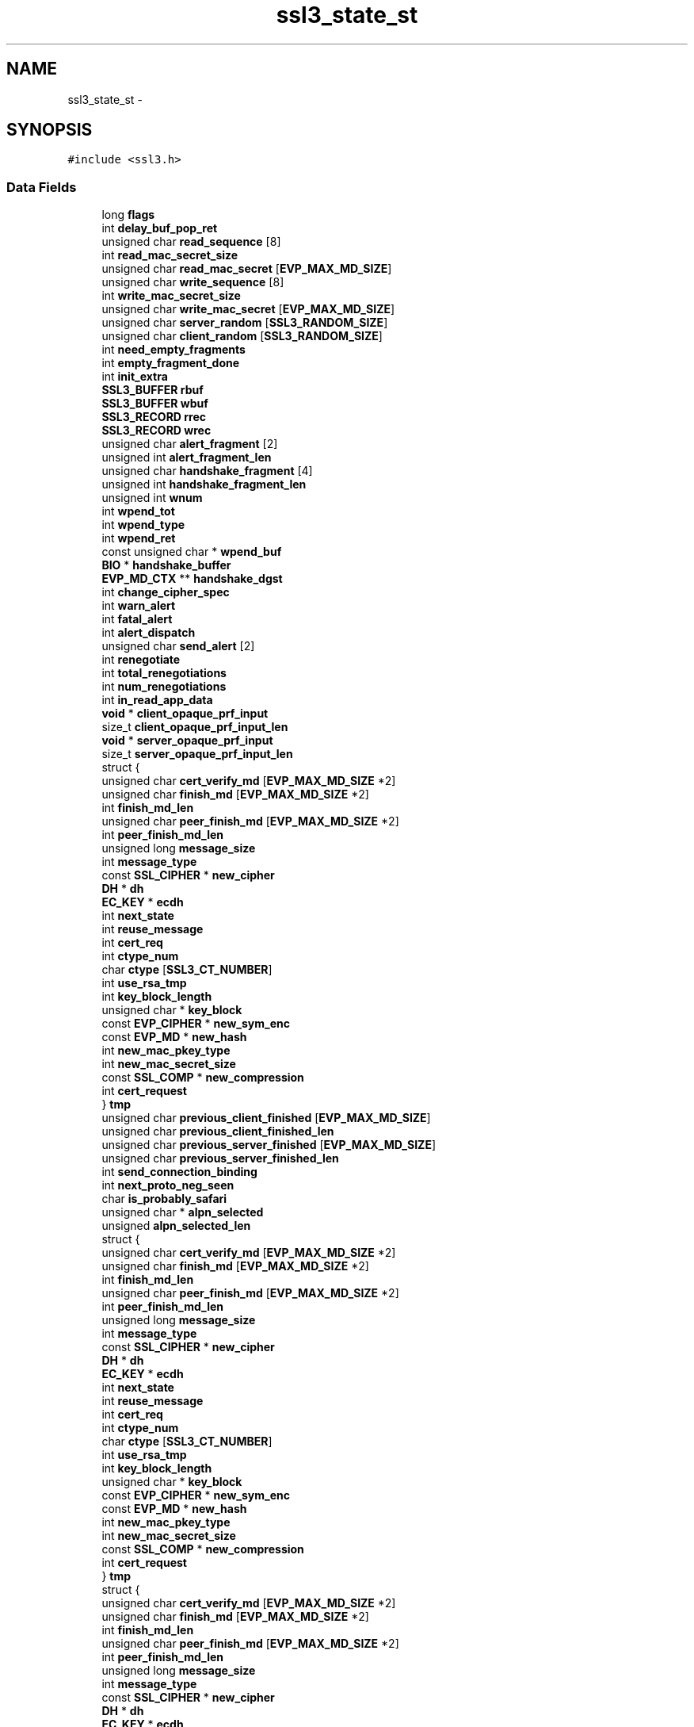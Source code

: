.TH "ssl3_state_st" 3 "Thu Jun 30 2016" "s2n-openssl-doxygen" \" -*- nroff -*-
.ad l
.nh
.SH NAME
ssl3_state_st \- 
.SH SYNOPSIS
.br
.PP
.PP
\fC#include <ssl3\&.h>\fP
.SS "Data Fields"

.in +1c
.ti -1c
.RI "long \fBflags\fP"
.br
.ti -1c
.RI "int \fBdelay_buf_pop_ret\fP"
.br
.ti -1c
.RI "unsigned char \fBread_sequence\fP [8]"
.br
.ti -1c
.RI "int \fBread_mac_secret_size\fP"
.br
.ti -1c
.RI "unsigned char \fBread_mac_secret\fP [\fBEVP_MAX_MD_SIZE\fP]"
.br
.ti -1c
.RI "unsigned char \fBwrite_sequence\fP [8]"
.br
.ti -1c
.RI "int \fBwrite_mac_secret_size\fP"
.br
.ti -1c
.RI "unsigned char \fBwrite_mac_secret\fP [\fBEVP_MAX_MD_SIZE\fP]"
.br
.ti -1c
.RI "unsigned char \fBserver_random\fP [\fBSSL3_RANDOM_SIZE\fP]"
.br
.ti -1c
.RI "unsigned char \fBclient_random\fP [\fBSSL3_RANDOM_SIZE\fP]"
.br
.ti -1c
.RI "int \fBneed_empty_fragments\fP"
.br
.ti -1c
.RI "int \fBempty_fragment_done\fP"
.br
.ti -1c
.RI "int \fBinit_extra\fP"
.br
.ti -1c
.RI "\fBSSL3_BUFFER\fP \fBrbuf\fP"
.br
.ti -1c
.RI "\fBSSL3_BUFFER\fP \fBwbuf\fP"
.br
.ti -1c
.RI "\fBSSL3_RECORD\fP \fBrrec\fP"
.br
.ti -1c
.RI "\fBSSL3_RECORD\fP \fBwrec\fP"
.br
.ti -1c
.RI "unsigned char \fBalert_fragment\fP [2]"
.br
.ti -1c
.RI "unsigned int \fBalert_fragment_len\fP"
.br
.ti -1c
.RI "unsigned char \fBhandshake_fragment\fP [4]"
.br
.ti -1c
.RI "unsigned int \fBhandshake_fragment_len\fP"
.br
.ti -1c
.RI "unsigned int \fBwnum\fP"
.br
.ti -1c
.RI "int \fBwpend_tot\fP"
.br
.ti -1c
.RI "int \fBwpend_type\fP"
.br
.ti -1c
.RI "int \fBwpend_ret\fP"
.br
.ti -1c
.RI "const unsigned char * \fBwpend_buf\fP"
.br
.ti -1c
.RI "\fBBIO\fP * \fBhandshake_buffer\fP"
.br
.ti -1c
.RI "\fBEVP_MD_CTX\fP ** \fBhandshake_dgst\fP"
.br
.ti -1c
.RI "int \fBchange_cipher_spec\fP"
.br
.ti -1c
.RI "int \fBwarn_alert\fP"
.br
.ti -1c
.RI "int \fBfatal_alert\fP"
.br
.ti -1c
.RI "int \fBalert_dispatch\fP"
.br
.ti -1c
.RI "unsigned char \fBsend_alert\fP [2]"
.br
.ti -1c
.RI "int \fBrenegotiate\fP"
.br
.ti -1c
.RI "int \fBtotal_renegotiations\fP"
.br
.ti -1c
.RI "int \fBnum_renegotiations\fP"
.br
.ti -1c
.RI "int \fBin_read_app_data\fP"
.br
.ti -1c
.RI "\fBvoid\fP * \fBclient_opaque_prf_input\fP"
.br
.ti -1c
.RI "size_t \fBclient_opaque_prf_input_len\fP"
.br
.ti -1c
.RI "\fBvoid\fP * \fBserver_opaque_prf_input\fP"
.br
.ti -1c
.RI "size_t \fBserver_opaque_prf_input_len\fP"
.br
.ti -1c
.RI "struct {"
.br
.ti -1c
.RI "   unsigned char \fBcert_verify_md\fP [\fBEVP_MAX_MD_SIZE\fP *2]"
.br
.ti -1c
.RI "   unsigned char \fBfinish_md\fP [\fBEVP_MAX_MD_SIZE\fP *2]"
.br
.ti -1c
.RI "   int \fBfinish_md_len\fP"
.br
.ti -1c
.RI "   unsigned char \fBpeer_finish_md\fP [\fBEVP_MAX_MD_SIZE\fP *2]"
.br
.ti -1c
.RI "   int \fBpeer_finish_md_len\fP"
.br
.ti -1c
.RI "   unsigned long \fBmessage_size\fP"
.br
.ti -1c
.RI "   int \fBmessage_type\fP"
.br
.ti -1c
.RI "   const \fBSSL_CIPHER\fP * \fBnew_cipher\fP"
.br
.ti -1c
.RI "   \fBDH\fP * \fBdh\fP"
.br
.ti -1c
.RI "   \fBEC_KEY\fP * \fBecdh\fP"
.br
.ti -1c
.RI "   int \fBnext_state\fP"
.br
.ti -1c
.RI "   int \fBreuse_message\fP"
.br
.ti -1c
.RI "   int \fBcert_req\fP"
.br
.ti -1c
.RI "   int \fBctype_num\fP"
.br
.ti -1c
.RI "   char \fBctype\fP [\fBSSL3_CT_NUMBER\fP]"
.br
.ti -1c
.RI "   int \fBuse_rsa_tmp\fP"
.br
.ti -1c
.RI "   int \fBkey_block_length\fP"
.br
.ti -1c
.RI "   unsigned char * \fBkey_block\fP"
.br
.ti -1c
.RI "   const \fBEVP_CIPHER\fP * \fBnew_sym_enc\fP"
.br
.ti -1c
.RI "   const \fBEVP_MD\fP * \fBnew_hash\fP"
.br
.ti -1c
.RI "   int \fBnew_mac_pkey_type\fP"
.br
.ti -1c
.RI "   int \fBnew_mac_secret_size\fP"
.br
.ti -1c
.RI "   const \fBSSL_COMP\fP * \fBnew_compression\fP"
.br
.ti -1c
.RI "   int \fBcert_request\fP"
.br
.ti -1c
.RI "} \fBtmp\fP"
.br
.ti -1c
.RI "unsigned char \fBprevious_client_finished\fP [\fBEVP_MAX_MD_SIZE\fP]"
.br
.ti -1c
.RI "unsigned char \fBprevious_client_finished_len\fP"
.br
.ti -1c
.RI "unsigned char \fBprevious_server_finished\fP [\fBEVP_MAX_MD_SIZE\fP]"
.br
.ti -1c
.RI "unsigned char \fBprevious_server_finished_len\fP"
.br
.ti -1c
.RI "int \fBsend_connection_binding\fP"
.br
.ti -1c
.RI "int \fBnext_proto_neg_seen\fP"
.br
.ti -1c
.RI "char \fBis_probably_safari\fP"
.br
.ti -1c
.RI "unsigned char * \fBalpn_selected\fP"
.br
.ti -1c
.RI "unsigned \fBalpn_selected_len\fP"
.br
.ti -1c
.RI "struct {"
.br
.ti -1c
.RI "   unsigned char \fBcert_verify_md\fP [\fBEVP_MAX_MD_SIZE\fP *2]"
.br
.ti -1c
.RI "   unsigned char \fBfinish_md\fP [\fBEVP_MAX_MD_SIZE\fP *2]"
.br
.ti -1c
.RI "   int \fBfinish_md_len\fP"
.br
.ti -1c
.RI "   unsigned char \fBpeer_finish_md\fP [\fBEVP_MAX_MD_SIZE\fP *2]"
.br
.ti -1c
.RI "   int \fBpeer_finish_md_len\fP"
.br
.ti -1c
.RI "   unsigned long \fBmessage_size\fP"
.br
.ti -1c
.RI "   int \fBmessage_type\fP"
.br
.ti -1c
.RI "   const \fBSSL_CIPHER\fP * \fBnew_cipher\fP"
.br
.ti -1c
.RI "   \fBDH\fP * \fBdh\fP"
.br
.ti -1c
.RI "   \fBEC_KEY\fP * \fBecdh\fP"
.br
.ti -1c
.RI "   int \fBnext_state\fP"
.br
.ti -1c
.RI "   int \fBreuse_message\fP"
.br
.ti -1c
.RI "   int \fBcert_req\fP"
.br
.ti -1c
.RI "   int \fBctype_num\fP"
.br
.ti -1c
.RI "   char \fBctype\fP [\fBSSL3_CT_NUMBER\fP]"
.br
.ti -1c
.RI "   int \fBuse_rsa_tmp\fP"
.br
.ti -1c
.RI "   int \fBkey_block_length\fP"
.br
.ti -1c
.RI "   unsigned char * \fBkey_block\fP"
.br
.ti -1c
.RI "   const \fBEVP_CIPHER\fP * \fBnew_sym_enc\fP"
.br
.ti -1c
.RI "   const \fBEVP_MD\fP * \fBnew_hash\fP"
.br
.ti -1c
.RI "   int \fBnew_mac_pkey_type\fP"
.br
.ti -1c
.RI "   int \fBnew_mac_secret_size\fP"
.br
.ti -1c
.RI "   const \fBSSL_COMP\fP * \fBnew_compression\fP"
.br
.ti -1c
.RI "   int \fBcert_request\fP"
.br
.ti -1c
.RI "} \fBtmp\fP"
.br
.ti -1c
.RI "struct {"
.br
.ti -1c
.RI "   unsigned char \fBcert_verify_md\fP [\fBEVP_MAX_MD_SIZE\fP *2]"
.br
.ti -1c
.RI "   unsigned char \fBfinish_md\fP [\fBEVP_MAX_MD_SIZE\fP *2]"
.br
.ti -1c
.RI "   int \fBfinish_md_len\fP"
.br
.ti -1c
.RI "   unsigned char \fBpeer_finish_md\fP [\fBEVP_MAX_MD_SIZE\fP *2]"
.br
.ti -1c
.RI "   int \fBpeer_finish_md_len\fP"
.br
.ti -1c
.RI "   unsigned long \fBmessage_size\fP"
.br
.ti -1c
.RI "   int \fBmessage_type\fP"
.br
.ti -1c
.RI "   const \fBSSL_CIPHER\fP * \fBnew_cipher\fP"
.br
.ti -1c
.RI "   \fBDH\fP * \fBdh\fP"
.br
.ti -1c
.RI "   \fBEC_KEY\fP * \fBecdh\fP"
.br
.ti -1c
.RI "   int \fBnext_state\fP"
.br
.ti -1c
.RI "   int \fBreuse_message\fP"
.br
.ti -1c
.RI "   int \fBcert_req\fP"
.br
.ti -1c
.RI "   int \fBctype_num\fP"
.br
.ti -1c
.RI "   char \fBctype\fP [\fBSSL3_CT_NUMBER\fP]"
.br
.ti -1c
.RI "   int \fBuse_rsa_tmp\fP"
.br
.ti -1c
.RI "   int \fBkey_block_length\fP"
.br
.ti -1c
.RI "   unsigned char * \fBkey_block\fP"
.br
.ti -1c
.RI "   const \fBEVP_CIPHER\fP * \fBnew_sym_enc\fP"
.br
.ti -1c
.RI "   const \fBEVP_MD\fP * \fBnew_hash\fP"
.br
.ti -1c
.RI "   int \fBnew_mac_pkey_type\fP"
.br
.ti -1c
.RI "   int \fBnew_mac_secret_size\fP"
.br
.ti -1c
.RI "   const \fBSSL_COMP\fP * \fBnew_compression\fP"
.br
.ti -1c
.RI "   int \fBcert_request\fP"
.br
.ti -1c
.RI "} \fBtmp\fP"
.br
.in -1c
.SH "Detailed Description"
.PP 
Definition at line 481 of file ssl3\&.h\&.
.SH "Field Documentation"
.PP 
.SS "int alert_dispatch"

.PP
Definition at line 534 of file ssl3\&.h\&.
.SS "unsigned char alert_fragment"

.PP
Definition at line 505 of file ssl3\&.h\&.
.SS "unsigned int alert_fragment_len"

.PP
Definition at line 506 of file ssl3\&.h\&.
.SS "unsigned char * alpn_selected"

.PP
Definition at line 628 of file ssl3\&.h\&.
.SS "unsigned alpn_selected_len"

.PP
Definition at line 629 of file ssl3\&.h\&.
.SS "int cert_req"

.PP
Definition at line 575 of file ssl3\&.h\&.
.SS "int cert_request"

.PP
Definition at line 591 of file ssl3\&.h\&.
.SS "unsigned char cert_verify_md[\fBEVP_MAX_MD_SIZE\fP *2]"

.PP
Definition at line 555 of file ssl3\&.h\&.
.SS "int change_cipher_spec"

.PP
Definition at line 527 of file ssl3\&.h\&.
.SS "\fBvoid\fP * client_opaque_prf_input"

.PP
Definition at line 549 of file ssl3\&.h\&.
.SS "size_t client_opaque_prf_input_len"

.PP
Definition at line 550 of file ssl3\&.h\&.
.SS "unsigned char client_random"

.PP
Definition at line 491 of file ssl3\&.h\&.
.SS "char ctype[\fBSSL3_CT_NUMBER\fP]"

.PP
Definition at line 577 of file ssl3\&.h\&.
.SS "int ctype_num"

.PP
Definition at line 576 of file ssl3\&.h\&.
.SS "int delay_buf_pop_ret"

.PP
Definition at line 483 of file ssl3\&.h\&.
.SS "\fBDH\fP* dh"

.PP
Definition at line 566 of file ssl3\&.h\&.
.SS "\fBEC_KEY\fP* ecdh"

.PP
Definition at line 569 of file ssl3\&.h\&.
.SS "int empty_fragment_done"

.PP
Definition at line 494 of file ssl3\&.h\&.
.SS "int fatal_alert"

.PP
Definition at line 529 of file ssl3\&.h\&.
.SS "unsigned char finish_md[\fBEVP_MAX_MD_SIZE\fP *2]"

.PP
Definition at line 557 of file ssl3\&.h\&.
.SS "int finish_md_len"

.PP
Definition at line 558 of file ssl3\&.h\&.
.SS "long flags"

.PP
Definition at line 482 of file ssl3\&.h\&.
.SS "\fBBIO\fP * handshake_buffer"

.PP
Definition at line 516 of file ssl3\&.h\&.
.SS "\fBEVP_MD_CTX\fP ** handshake_dgst"

.PP
Definition at line 521 of file ssl3\&.h\&.
.SS "unsigned char handshake_fragment"

.PP
Definition at line 507 of file ssl3\&.h\&.
.SS "unsigned int handshake_fragment_len"

.PP
Definition at line 508 of file ssl3\&.h\&.
.SS "int in_read_app_data"

.PP
Definition at line 543 of file ssl3\&.h\&.
.SS "int init_extra"

.PP
Definition at line 496 of file ssl3\&.h\&.
.SS "char is_probably_safari"

.PP
Definition at line 615 of file ssl3\&.h\&.
.SS "unsigned char* key_block"

.PP
Definition at line 581 of file ssl3\&.h\&.
.SS "int key_block_length"

.PP
Definition at line 580 of file ssl3\&.h\&.
.SS "unsigned long message_size"

.PP
Definition at line 561 of file ssl3\&.h\&.
.SS "int message_type"

.PP
Definition at line 562 of file ssl3\&.h\&.
.SS "int need_empty_fragments"

.PP
Definition at line 493 of file ssl3\&.h\&.
.SS "const \fBSSL_CIPHER\fP* new_cipher"

.PP
Definition at line 564 of file ssl3\&.h\&.
.SS "const \fBSSL_COMP\fP* new_compression"

.PP
Definition at line 587 of file ssl3\&.h\&.
.SS "const \fBEVP_MD\fP* new_hash"

.PP
Definition at line 583 of file ssl3\&.h\&.
.SS "int new_mac_pkey_type"

.PP
Definition at line 584 of file ssl3\&.h\&.
.SS "int new_mac_secret_size"

.PP
Definition at line 585 of file ssl3\&.h\&.
.SS "const \fBEVP_CIPHER\fP* new_sym_enc"

.PP
Definition at line 582 of file ssl3\&.h\&.
.SS "int next_proto_neg_seen"

.PP
Definition at line 605 of file ssl3\&.h\&.
.SS "int next_state"

.PP
Definition at line 572 of file ssl3\&.h\&.
.SS "int num_renegotiations"

.PP
Definition at line 542 of file ssl3\&.h\&.
.SS "unsigned char peer_finish_md[\fBEVP_MAX_MD_SIZE\fP *2]"

.PP
Definition at line 559 of file ssl3\&.h\&.
.SS "int peer_finish_md_len"

.PP
Definition at line 560 of file ssl3\&.h\&.
.SS "unsigned char previous_client_finished"

.PP
Definition at line 595 of file ssl3\&.h\&.
.SS "unsigned char previous_client_finished_len"

.PP
Definition at line 596 of file ssl3\&.h\&.
.SS "unsigned char previous_server_finished"

.PP
Definition at line 597 of file ssl3\&.h\&.
.SS "unsigned char previous_server_finished_len"

.PP
Definition at line 598 of file ssl3\&.h\&.
.SS "\fBSSL3_BUFFER\fP rbuf"

.PP
Definition at line 497 of file ssl3\&.h\&.
.SS "unsigned char read_mac_secret"

.PP
Definition at line 486 of file ssl3\&.h\&.
.SS "int read_mac_secret_size"

.PP
Definition at line 485 of file ssl3\&.h\&.
.SS "unsigned char read_sequence"

.PP
Definition at line 484 of file ssl3\&.h\&.
.SS "int renegotiate"

.PP
Definition at line 540 of file ssl3\&.h\&.
.SS "int reuse_message"

.PP
Definition at line 573 of file ssl3\&.h\&.
.SS "\fBSSL3_RECORD\fP rrec"

.PP
Definition at line 499 of file ssl3\&.h\&.
.SS "unsigned char send_alert"

.PP
Definition at line 535 of file ssl3\&.h\&.
.SS "int send_connection_binding"

.PP
Definition at line 599 of file ssl3\&.h\&.
.SS "\fBvoid\fP * server_opaque_prf_input"

.PP
Definition at line 551 of file ssl3\&.h\&.
.SS "size_t server_opaque_prf_input_len"

.PP
Definition at line 552 of file ssl3\&.h\&.
.SS "unsigned char server_random"

.PP
Definition at line 490 of file ssl3\&.h\&.
.SS "struct { \&.\&.\&. }   tmp"

.SS "struct { \&.\&.\&. }   tmp"

.SS "struct { \&.\&.\&. }   tmp"

.SS "int total_renegotiations"

.PP
Definition at line 541 of file ssl3\&.h\&.
.SS "int use_rsa_tmp"

.PP
Definition at line 579 of file ssl3\&.h\&.
.SS "int warn_alert"

.PP
Definition at line 528 of file ssl3\&.h\&.
.SS "\fBSSL3_BUFFER\fP wbuf"

.PP
Definition at line 498 of file ssl3\&.h\&.
.SS "unsigned int wnum"

.PP
Definition at line 510 of file ssl3\&.h\&.
.SS "const unsigned char * wpend_buf"

.PP
Definition at line 514 of file ssl3\&.h\&.
.SS "int wpend_ret"

.PP
Definition at line 513 of file ssl3\&.h\&.
.SS "int wpend_tot"

.PP
Definition at line 511 of file ssl3\&.h\&.
.SS "int wpend_type"

.PP
Definition at line 512 of file ssl3\&.h\&.
.SS "\fBSSL3_RECORD\fP wrec"

.PP
Definition at line 500 of file ssl3\&.h\&.
.SS "unsigned char write_mac_secret"

.PP
Definition at line 489 of file ssl3\&.h\&.
.SS "int write_mac_secret_size"

.PP
Definition at line 488 of file ssl3\&.h\&.
.SS "unsigned char write_sequence"

.PP
Definition at line 487 of file ssl3\&.h\&.

.SH "Author"
.PP 
Generated automatically by Doxygen for s2n-openssl-doxygen from the source code\&.

